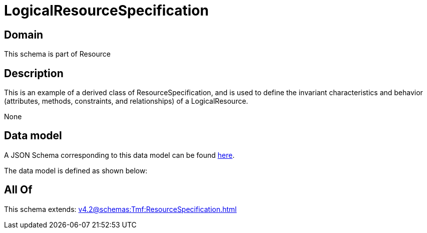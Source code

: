 = LogicalResourceSpecification

[#domain]
== Domain

This schema is part of Resource

[#description]
== Description

This is an example of a derived class of ResourceSpecification, and is used to define the invariant characteristics and behavior (attributes, methods, constraints, and relationships) of a LogicalResource.

None

[#data_model]
== Data model

A JSON Schema corresponding to this data model can be found https://tmforum.org[here].

The data model is defined as shown below:


[#all_of]
== All Of

This schema extends: xref:v4.2@schemas:Tmf:ResourceSpecification.adoc[]
